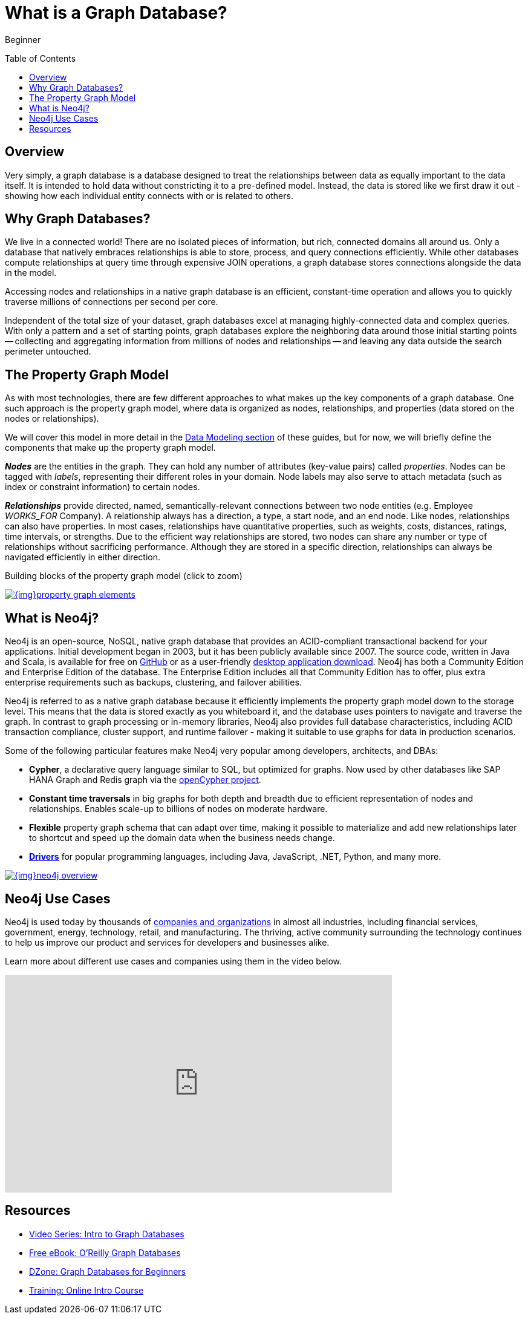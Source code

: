 = What is a Graph Database?
:slug: graph-database
:level: Beginner
:toc:
:toc-placement!:
:toclevels: 1
:section: Getting Started
:section-link: get-started
:icons: font

[role=expertise]
{level}

toc::[]

== Overview

Very simply, a graph database is a database designed to treat the relationships between data as equally important to the data itself.
It is intended to hold data without constricting it to a pre-defined model.
Instead, the data is stored like we first draw it out - showing how each individual entity connects with or is related to others.


== Why Graph Databases?

We live in a connected world!
There are no isolated pieces of information, but rich, connected domains all around us.
Only a database that natively embraces relationships is able to store, process, and query connections efficiently.
While other databases compute relationships at query time through expensive JOIN operations, a graph database stores connections alongside the data in the model.

Accessing nodes and relationships in a native graph database is an efficient, constant-time operation and allows you to quickly traverse millions of connections per second per core.

Independent of the total size of your dataset, graph databases excel at managing highly-connected data and complex queries.
With only a pattern and a set of starting points, graph databases explore the neighboring data around those initial starting points -- collecting and aggregating information from millions of nodes and relationships -- and leaving any data outside the search perimeter untouched.


[[property-graph]]
== The Property Graph Model

As with most technologies, there are few different approaches to what makes up the key components of a graph database.
One such approach is the property graph model, where data is organized as nodes, relationships, and properties (data stored on the nodes or relationships).

We will cover this model in more detail in the https://neo4j.com/developer/data-modeling/[Data Modeling section^] of these guides, but for now, we will briefly define the components that make up the property graph model.

*_Nodes_* are the entities in the graph.
They can hold any number of attributes (key-value pairs) called _properties_.
Nodes can be tagged with _labels_, representing their different roles in your domain.
Node labels may also serve to attach metadata (such as index or constraint information) to certain nodes.

*_Relationships_* provide directed, named, semantically-relevant connections between two node entities (e.g. Employee _WORKS_FOR_ Company).
A relationship always has a direction, a type, a start node, and an end node.
Like nodes, relationships can also have properties.
In most cases, relationships have quantitative properties, such as weights, costs, distances, ratings, time intervals, or strengths.
Due to the efficient way relationships are stored, two nodes can share any number or type of relationships without sacrificing performance.
Although they are stored in a specific direction, relationships can always be navigated efficiently in either direction.

.Building blocks of the property graph model (click to zoom)
image:{img}property_graph_elements.jpg[link="{img}property_graph_elements.jpg",role="popup-link"]


== What is Neo4j?

Neo4j is an open-source, NoSQL, native graph database that provides an ACID-compliant transactional backend for your applications.
Initial development began in 2003, but it has been publicly available since 2007.
The source code, written in Java and Scala, is available for free on https://github.com/neo4j/neo4j[GitHub^] or as a user-friendly https://neo4j.com/download/[desktop application download^].
Neo4j has both a Community Edition and Enterprise Edition of the database.
The Enterprise Edition includes all that Community Edition has to offer, plus extra enterprise requirements such as backups, clustering, and failover abilities.

Neo4j is referred to as a native graph database because it efficiently implements the property graph model down to the storage level.
This means that the data is stored exactly as you whiteboard it, and the database uses pointers to navigate and traverse the graph.
In contrast to graph processing or in-memory libraries, Neo4j also provides full database characteristics, including ACID transaction compliance, cluster support, and runtime failover - making it suitable to use graphs for data in production scenarios.

Some of the following particular features make Neo4j very popular among developers, architects, and DBAs:

- *Cypher*, a declarative query language similar to SQL, but optimized for graphs.
Now used by other databases like SAP HANA Graph and Redis graph via the http://www.opencypher.org/[openCypher project^].
- *Constant time traversals* in big graphs for both depth and breadth due to efficient representation of nodes and relationships.
Enables scale-up to billions of nodes on moderate hardware.
- *Flexible* property graph schema that can adapt over time, making it possible to materialize and add new relationships later to shortcut and speed up the domain data when the business needs change.
- link:/developer/language-guides[*Drivers*] for popular programming languages, including Java, JavaScript, .NET, Python, and many more.

image::{img}neo4j_overview.jpg[link="{img}neo4j_overview.jpg",role="popup-link"]


== Neo4j Use Cases

Neo4j is used today by thousands of https://neo4j.com/customers/[companies and organizations^] in almost all industries, including financial services, government, energy, technology, retail, and manufacturing.
The thriving, active community surrounding the technology continues to help us improve our product and services for developers and businesses alike.

Learn more about different use cases and companies using them in the video below.

++++
<iframe width="640" height="360" src="https://www.youtube.com/embed/-dCeFEqDkUI" frameborder="0" allowfullscreen></iframe>
++++


== Resources
* https://www.youtube.com/watch?v=5Tl8WcaqZoc&list=PL9Hl4pk2FsvWM9GWaguRhlCQ-pa-ERd4U[Video Series: Intro to Graph Databases^]
* https://neo4j.com/graph-databases-book/[Free eBook: O'Reilly Graph Databases^]
* https://dzone.com/articles/graph-databases-for-beginners-native-vs-non-native[DZone: Graph Databases for Beginners^]
* https://neo4j.com/graphacademy/online-training/getting-started-graph-databases-using-neo4j/[Training: Online Intro Course^]

